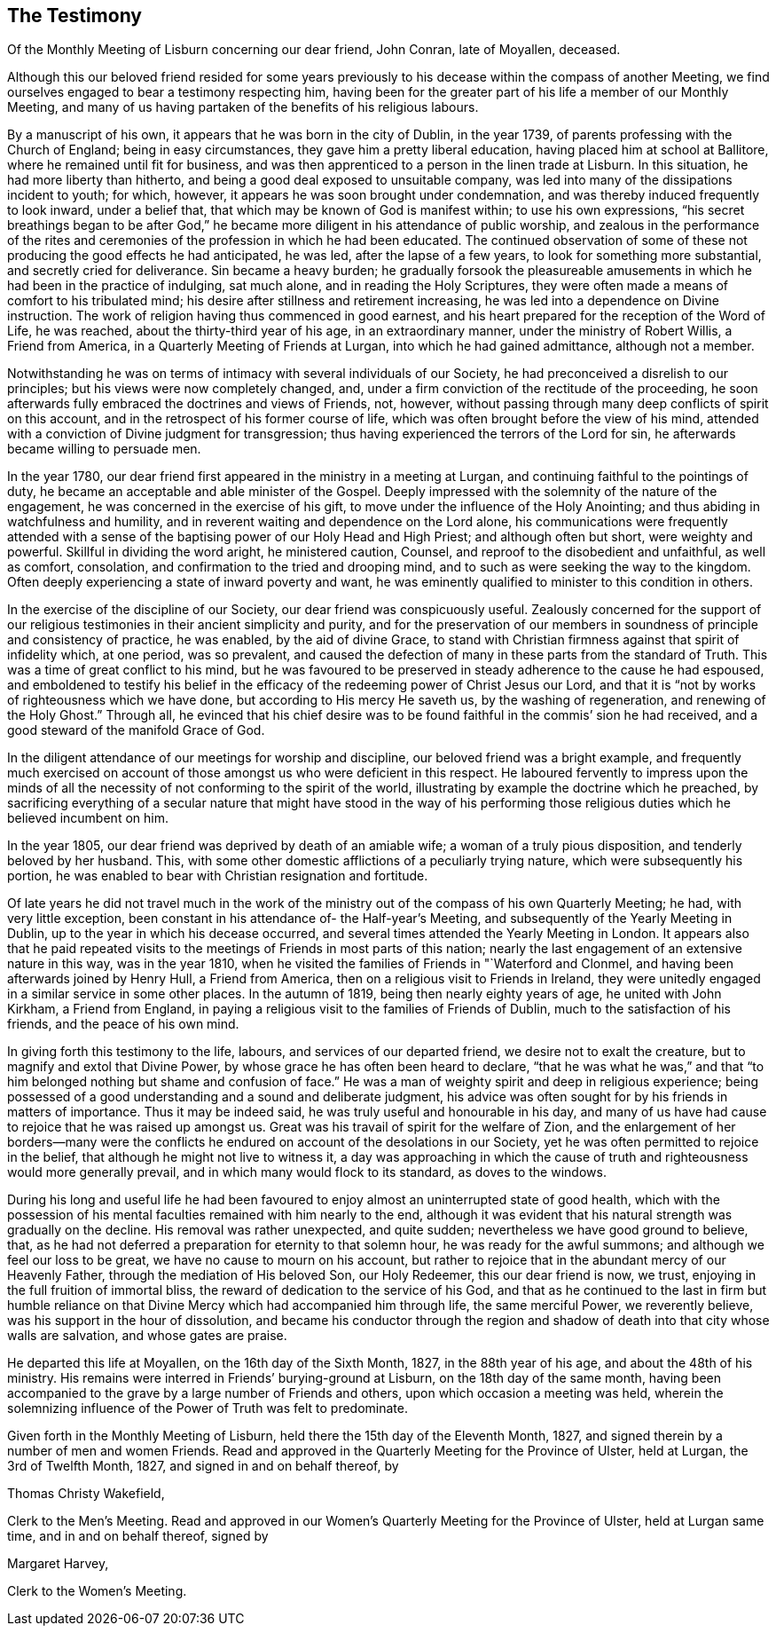 [#testimony, short="Testimony of Lisburn Monthly Meeting"]
== The Testimony

[.chapter-subtitle--blurb]
Of the Monthly Meeting of Lisburn concerning our dear friend, John Conran,
late of Moyallen, deceased.

Although this our beloved friend resided for some years previously to
his decease within the compass of another Meeting,
we find ourselves engaged to bear a testimony respecting him,
having been for the greater part of his life a member of our Monthly Meeting,
and many of us having partaken of the benefits of his religious labours.

By a manuscript of his own, it appears that he was born in the city of Dublin,
in the year 1739, of parents professing with the Church of England;
being in easy circumstances, they gave him a pretty liberal education,
having placed him at school at Ballitore, where he remained until fit for business,
and was then apprenticed to a person in the linen trade at Lisburn.
In this situation, he had more liberty than hitherto,
and being a good deal exposed to unsuitable company,
was led into many of the dissipations incident to youth; for which, however,
it appears he was soon brought under condemnation,
and was thereby induced frequently to look inward, under a belief that,
that which may be known of God is manifest within; to use his own expressions,
"`his secret breathings began to be after God,`" he became
more diligent in his attendance of public worship,
and zealous in the performance of the rites and ceremonies of
the profession in which he had been educated.
The continued observation of some of these not
producing the good effects he had anticipated,
he was led, after the lapse of a few years, to look for something more substantial,
and secretly cried for deliverance.
Sin became a heavy burden;
he gradually forsook the pleasureable amusements in
which he had been in the practice of indulging,
sat much alone, and in reading the Holy Scriptures,
they were often made a means of comfort to his tribulated mind;
his desire after stillness and retirement increasing,
he was led into a dependence on Divine instruction.
The work of religion having thus commenced in good earnest,
and his heart prepared for the reception of the Word of Life, he was reached,
about the thirty-third year of his age, in an extraordinary manner,
under the ministry of Robert Willis, a Friend from America,
in a Quarterly Meeting of Friends at Lurgan, into which he had gained admittance,
although not a member.

Notwithstanding he was on terms of intimacy with several individuals of our Society,
he had preconceived a disrelish to our principles;
but his views were now completely changed, and,
under a firm conviction of the rectitude of the proceeding,
he soon afterwards fully embraced the doctrines and views of Friends, not, however,
without passing through many deep conflicts of spirit on this account,
and in the retrospect of his former course of life,
which was often brought before the view of his mind,
attended with a conviction of Divine judgment for transgression;
thus having experienced the terrors of the Lord for sin,
he afterwards became willing to persuade men.

In the year 1780, our dear friend first appeared in the ministry in a meeting at Lurgan,
and continuing faithful to the pointings of duty,
he became an acceptable and able minister of the Gospel.
Deeply impressed with the solemnity of the nature of the engagement,
he was concerned in the exercise of his gift,
to move under the influence of the Holy Anointing;
and thus abiding in watchfulness and humility,
and in reverent waiting and dependence on the Lord alone,
his communications were frequently attended with a sense of
the baptising power of our Holy Head and High Priest;
and although often but short, were weighty and powerful.
Skillful in dividing the word aright, he ministered caution, Counsel,
and reproof to the disobedient and unfaithful, as well as comfort, consolation,
and confirmation to the tried and drooping mind,
and to such as were seeking the way to the kingdom.
Often deeply experiencing a state of inward poverty and want,
he was eminently qualified to minister to this condition in others.

In the exercise of the discipline of our Society,
our dear friend was conspicuously useful.
Zealously concerned for the support of our religious
testimonies in their ancient simplicity and purity,
and for the preservation of our members in soundness of
principle and consistency of practice,
he was enabled, by the aid of divine Grace,
to stand with Christian firmness against that spirit of infidelity which, at one period,
was so prevalent,
and caused the defection of many in these parts from the standard of Truth.
This was a time of great conflict to his mind,
but he was favoured to be preserved in steady adherence to the cause he had espoused,
and emboldened to testify his belief in the efficacy of
the redeeming power of Christ Jesus our Lord,
and that it is "`not by works of righteousness which we have done,
but according to His mercy He saveth us, by the washing of regeneration,
and renewing of the Holy Ghost.`"
Through all,
he evinced that his chief desire was to be found
faithful in the commis`' sion he had received,
and a good steward of the manifold Grace of God.

In the diligent attendance of our meetings for worship and discipline,
our beloved friend was a bright example,
and frequently much exercised on account of those
amongst us who were deficient in this respect.
He laboured fervently to impress upon the minds of all the
necessity of not conforming to the spirit of the world,
illustrating by example the doctrine which he preached,
by sacrificing everything of a secular nature that might have stood in the way of
his performing those religious duties which he believed incumbent on him.

In the year 1805, our dear friend was deprived by death of an amiable wife;
a woman of a truly pious disposition, and tenderly beloved by her husband.
This, with some other domestic afflictions of a peculiarly trying nature,
which were subsequently his portion,
he was enabled to bear with Christian resignation and fortitude.

Of late years he did not travel much in the work of the
ministry out of the compass of his own Quarterly Meeting;
he had, with very little exception,
been constant in his attendance of- the Half-year`'s Meeting,
and subsequently of the Yearly Meeting in Dublin,
up to the year in which his decease occurred,
and several times attended the Yearly Meeting in London.
It appears also that he paid repeated visits to the
meetings of Friends in most parts of this nation;
nearly the last engagement of an extensive nature in this way, was in the year 1810,
when he visited the families of Friends in "`Waterford and Clonmel,
and having been afterwards joined by Henry Hull, a Friend from America,
then on a religious visit to Friends in Ireland,
they were unitedly engaged in a similar service in some other places.
In the autumn of 1819, being then nearly eighty years of age,
he united with John Kirkham, a Friend from England,
in paying a religious visit to the families of Friends of Dublin,
much to the satisfaction of his friends, and the peace of his own mind.

In giving forth this testimony to the life, labours, and services of our departed friend,
we desire not to exalt the creature, but to magnify and extol that Divine Power,
by whose grace he has often been heard to declare,
"`that he was what he was,`" and that "`to him belonged
nothing but shame and confusion of face.`"
He was a man of weighty spirit and deep in religious experience;
being possessed of a good understanding and a sound and deliberate judgment,
his advice was often sought for by his friends in matters of importance.
Thus it may be indeed said, he was truly useful and honourable in his day,
and many of us have had cause to rejoice that he was raised up amongst us.
Great was his travail of spirit for the welfare of Zion,
and the enlargement of her borders--many were the conflicts he
endured on account of the desolations in our Society,
yet he was often permitted to rejoice in the belief,
that although he might not live to witness it,
a day was approaching in which the cause of truth and
righteousness would more generally prevail,
and in which many would flock to its standard, as doves to the windows.

During his long and useful life he had been favoured to
enjoy almost an uninterrupted state of good health,
which with the possession of his mental faculties remained with him nearly to the end,
although it was evident that his natural strength was gradually on the decline.
His removal was rather unexpected, and quite sudden;
nevertheless we have good ground to believe, that,
as he had not deferred a preparation for eternity to that solemn hour,
he was ready for the awful summons; and although we feel our loss to be great,
we have no cause to mourn on his account,
but rather to rejoice that in the abundant mercy of our Heavenly Father,
through the mediation of His beloved Son, our Holy Redeemer, this our dear friend is now,
we trust, enjoying in the full fruition of immortal bliss,
the reward of dedication to the service of his God,
and that as he continued to the last in firm but humble reliance on
that Divine Mercy which had accompanied him through life,
the same merciful Power, we reverently believe,
was his support in the hour of dissolution,
and became his conductor through the region and shadow
of death into that city whose walls are salvation,
and whose gates are praise.

He departed this life at Moyallen, on the 16th day of the Sixth Month, 1827,
in the 88th year of his age, and about the 48th of his ministry.
His remains were interred in Friends`' burying-ground at Lisburn,
on the 18th day of the same month,
having been accompanied to the grave by a large number of Friends and others,
upon which occasion a meeting was held,
wherein the solemnizing influence of the Power of Truth was felt to predominate.

Given forth in the Monthly Meeting of Lisburn,
held there the 15th day of the Eleventh Month, 1827,
and signed therein by a number of men and women Friends.
Read and approved in the Quarterly Meeting for the Province of Ulster, held at Lurgan,
the 3rd of Twelfth Month, 1827, and signed in and on behalf thereof, by

[.signed-section-signature]
Thomas Christy Wakefield,

Clerk to the Men`'s Meeting.
Read and approved in our Women`'s Quarterly Meeting for the Province of Ulster,
held at Lurgan same time, and in and on behalf thereof, signed by

[.signed-section-signature]
Margaret Harvey,

Clerk to the Women`'s Meeting.
